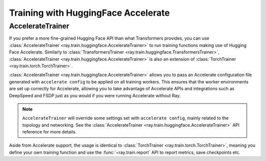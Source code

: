 .. _train-hf-accelerate:

Training with HuggingFace Accelerate
====================================

.. TODO: Remove this guide later when the other guides are ready.

AccelerateTrainer
-----------------

.. TODO: Move this into its own guide.

If you prefer a more fine-grained Hugging Face API than what Transformers provides, you can use :class:`AccelerateTrainer <ray.train.huggingface.AccelerateTrainer>`
to run training functions making use of Hugging Face Accelerate. Similarly to :class:`TransformersTrainer <ray.train.huggingface.TransformersTrainer>`, :class:`AccelerateTrainer <ray.train.huggingface.AccelerateTrainer>`
is also an extension of :class:`TorchTrainer <ray.train.torch.TorchTrainer>`.

:class:`AccelerateTrainer <ray.train.huggingface.AccelerateTrainer>` allows you to pass an Accelerate configuration file generated with ``accelerate config`` to be applied on all training workers.
This ensures that the worker environments are set up correctly for Accelerate, allowing you to take advantage of Accelerate APIs and integrations such as DeepSpeed and FSDP
just as you would if you were running Accelerate without Ray.

.. note::
    ``AccelerateTrainer`` will override some settings set with ``accelerate config``, mainly related to
    the topology and networking. See the :class:`AccelerateTrainer <ray.train.huggingface.AccelerateTrainer>`
    API reference for more details.

Aside from Accelerate support, the usage is identical to :class:`TorchTrainer <ray.train.torch.TorchTrainer>`, meaning you define your own training function
and use the :func:`~ray.train.report` API to report metrics, save checkpoints etc.


.. dropdown:: Code example

    .. literalinclude:: ./doc_code/accelerate_trainer.py
        :language: python
